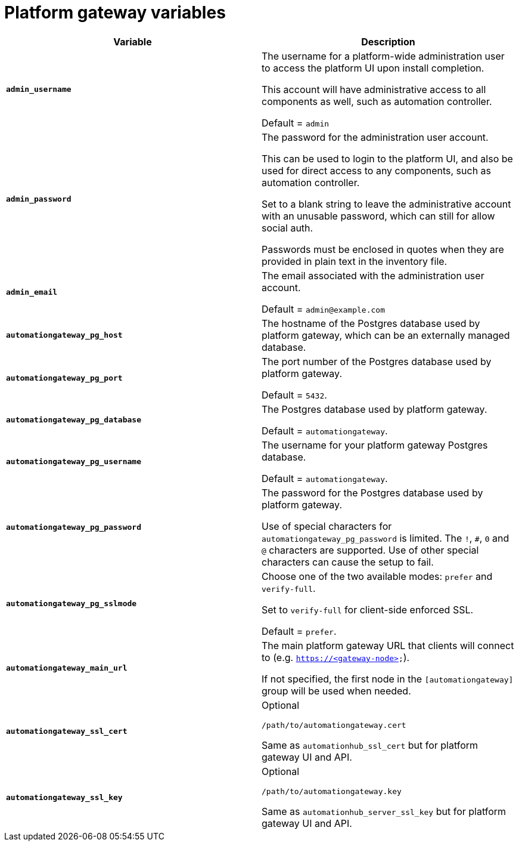 
[id="ref-gateway-variables"]
= Platform gateway variables

[cols="50%,50%",options="header"]
|====
| *Variable* | *Description*
| *`admin_username`* | The username for a platform-wide administration user to access the platform UI upon install completion.

This account will have administrative access to all components as well, such as automation controller.

Default = `admin`
| *`admin_password`* | The password for the administration user account.

This can be used to login to the platform UI, and also be used for direct access to any components, such as automation controller.

Set to a blank string to leave the administrative account with an unusable password, which can still for allow social auth.

Passwords must be enclosed in quotes when they are provided in plain text in the inventory file.
| *`admin_email`* | The email associated with the administration user account.

Default = `admin@example.com`
| *`automationgateway_pg_host`* | The hostname of the Postgres database used by platform gateway, which can be an externally managed database.

| *`automationgateway_pg_port`* | The port number of the Postgres database used by platform gateway.

Default = `5432`.

| *`automationgateway_pg_database`* | The Postgres database used by platform gateway.

Default = `automationgateway`.

| *`automationgateway_pg_username`* | The username for your platform gateway Postgres database.

Default = `automationgateway`.

| *`automationgateway_pg_password`* | The password for the Postgres database used by platform gateway.

Use of special characters for `automationgateway_pg_password` is limited. The `!`, `#`, `0` and `@` characters are supported. Use of other special characters can cause the setup to fail.

| *`automationgateway_pg_sslmode`* | Choose one of the two available modes: `prefer` and `verify-full`.

Set to `verify-full` for client-side enforced SSL.

Default = `prefer`.

| *`automationgateway_main_url`* | The main platform gateway URL that clients will connect to (e.g. `https://<gateway-node>`).

If not specified, the first node in the `[automationgateway]` group will be used when needed.

| *`automationgateway_ssl_cert`* | Optional

`/path/to/automationgateway.cert`

Same as `automationhub_ssl_cert` but for platform gateway UI and API.

| *`automationgateway_ssl_key`* | Optional

`/path/to/automationgateway.key`

Same as `automationhub_server_ssl_key` but for platform gateway UI and API.

|====
